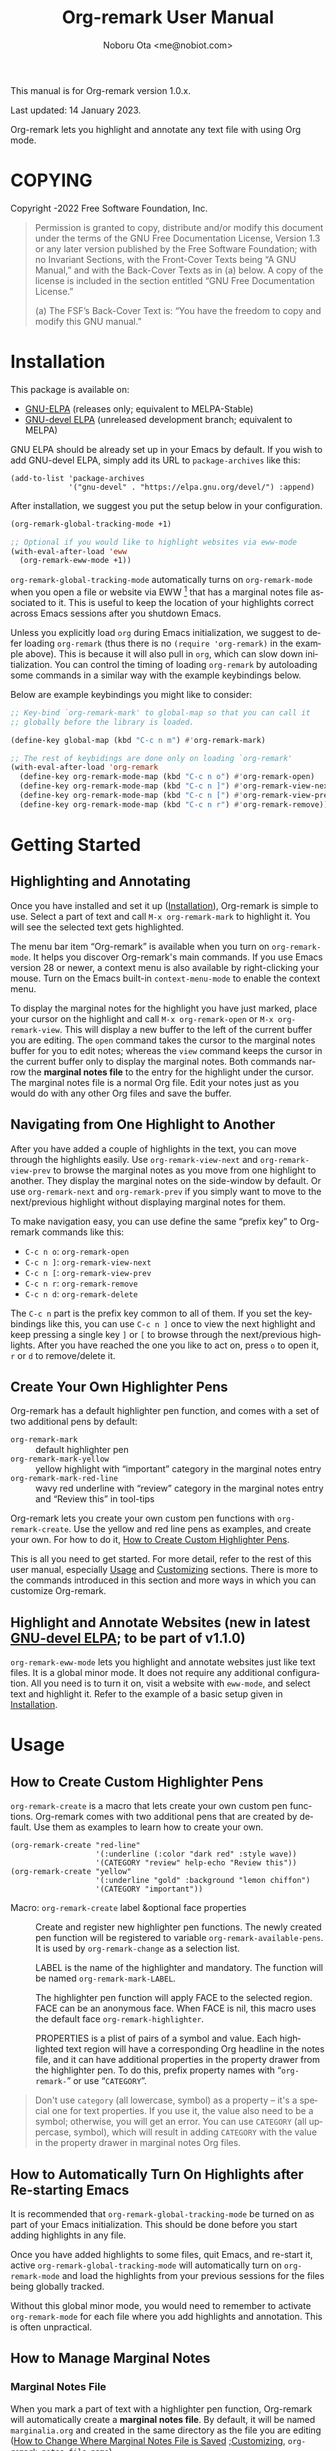 #+title: Org-remark User Manual
#+author: Noboru Ota <me@nobiot.com>
#+macro: version 1.0.x
#+macro: modified 14 January 2023
#+language: en
#+export_file_name: org-remark.texi
#+texinfo_dir_category: Emacs
#+texinfo_dir_title: Org-remark: (org-remark)
#+texinfo_dir_desc: Highlight and annotate any text file
#+texinfo: @paragraphindent asis
#+options: toc:nil ':t

This manual is for Org-remark version {{{version}}}.

Last updated: {{{modified}}}.

Org-remark lets you highlight and annotate any text file with using Org mode.

#+texinfo: @insertcopying

* COPYING
:PROPERTIES:
:COPYING: t
:END:

Copyright \copy 2021-2022  Free Software Foundation, Inc.

#+begin_quote
Permission is granted to copy, distribute and/or modify this document
under the terms of the GNU Free Documentation License, Version 1.3 or
any later version published by the Free Software Foundation; with no
Invariant Sections, with the Front-Cover Texts being “A GNU Manual,” and
with the Back-Cover Texts as in (a) below.  A copy of the license is
included in the section entitled “GNU Free Documentation License.”

(a) The FSF’s Back-Cover Text is: “You have the freedom to copy and
modify this GNU manual.”
#+end_quote

* Installation
:PROPERTIES:
:CUSTOM_ID: installation
:END:

This package is available on:

- [[https://elpa.gnu.org/packages/org-remark.html][GNU-ELPA]] (releases only; equivalent to MELPA-Stable)
- [[https://elpa.gnu.org/devel/org-remark.html][GNU-devel ELPA]] (unreleased development branch; equivalent to MELPA)

GNU ELPA should be already set up in your Emacs by default. If you wish to add GNU-devel ELPA, simply add its URL to ~package-archives~ like this:

#+BEGIN_SRC elisp
  (add-to-list 'package-archives
               '("gnu-devel" . "https://elpa.gnu.org/devel/") :append)
#+END_SRC

After installation, we suggest you put the setup below in your configuration.

#+name: basic-setup
#+begin_src emacs-lisp
  (org-remark-global-tracking-mode +1)

  ;; Optional if you would like to highlight websites via eww-mode
  (with-eval-after-load 'eww
    (org-remark-eww-mode +1))
#+end_src

~org-remark-global-tracking-mode~ automatically turns on ~org-remark-mode~ when you open a file or website via EWW [fn:1] that has a marginal notes file associated to it. This is useful to keep the location of your highlights correct across Emacs sessions after you shutdown Emacs.

Unless you explicitly load ~org~ during Emacs initialization, we suggest to defer loading ~org-remark~ (thus there is no ~(require 'org-remark)~ in the example above). This is because it will also pull in ~org~, which can slow down initialization. You can control the timing of loading ~org-remark~ by autoloading some commands in a similar way with the example keybindings below.

Below are example keybindings you might like to consider:

#+begin_src emacs-lisp
  ;; Key-bind `org-remark-mark' to global-map so that you can call it
  ;; globally before the library is loaded.

  (define-key global-map (kbd "C-c n m") #'org-remark-mark)

  ;; The rest of keybidings are done only on loading `org-remark'
  (with-eval-after-load 'org-remark
    (define-key org-remark-mode-map (kbd "C-c n o") #'org-remark-open)
    (define-key org-remark-mode-map (kbd "C-c n ]") #'org-remark-view-next)
    (define-key org-remark-mode-map (kbd "C-c n [") #'org-remark-view-prev)
    (define-key org-remark-mode-map (kbd "C-c n r") #'org-remark-remove))
#+end_src

[fn:1]: Feature to highlight and annotate websites is new in the latest [[https://elpa.gnu.org/devel/org-remark.html][GNU-devel ELPA]] and is planned to be part of v1.1.0.

* Getting Started
:PROPERTIES:
:CUSTOM_ID: getting-started
:END:

** Highlighting and Annotating

#+findex: org-remark-mark
#+findex: org-remark-open
#+findex: org-remark-view
#+cindex: Marginal notes file

Once you have installed and set it up ([[#installation][Installation]]), Org-remark is simple to use. Select a part of text and call ~M-x org-remark-mark~ to highlight it. You will see the selected text gets highlighted.

The menu bar item "Org-remark" is available when you turn on ~org-remark-mode~. It helps you discover Org-remark's main commands. If you use Emacs version 28 or newer, a context menu is also available by right-clicking your mouse. Turn on the Emacs built-in ~context-menu-mode~ to enable the context menu.

To display the marginal notes for the highlight you have just marked, place your cursor on the highlight and call ~M-x org-remark-open~ or ~M-x org-remark-view~. This will display a new buffer to the left of the current buffer you are editing. The ~open~ command takes the cursor to the marginal notes buffer for you to edit notes; whereas the ~view~ command keeps the cursor in the current buffer only to display the marginal notes. Both commands narrow the *marginal notes file* to the entry for the highlight under the cursor.  The marginal notes file is a normal Org file. Edit your notes just as you would do with any other Org files and save the buffer.

** Navigating from One Highlight to Another

#+findex: org-remark-view-next
#+findex: org-remark-view-prev
#+cindex: Menu in the menu bar
#+cindex: Context menu

After you have added a couple of highlights in the text, you can move through the highlights easily. Use ~org-remark-view-next~ and ~org-remark-view-prev~ to browse the marginal notes as you move from one highlight to another. They display the marginal notes on the side-window by default. Or use ~org-remark-next~ and ~org-remark-prev~ if you simply want to move to the next/previous highlight without displaying marginal notes for them.

To make navigation easy, you can use define the same "prefix key" to Org-remark commands like this:

- ~C-c n o~: ~org-remark-open~
- ~C-c n ]~: ~org-remark-view-next~
- ~C-c n [~: ~org-remark-view-prev~
- ~C-c n r~: ~org-remark-remove~
- ~C-c n d~: ~org-remark-delete~

The ~C-c n~ part is the prefix key common to all of them. If you set the keybindings like this, you can use ~C-c n ]~ once to view the next highlight and keep pressing a single key ~]~ or ~[~ to browse through the next/previous highlights. After you have reached the one you like to act on, press ~o~ to open it, ~r~ or ~d~ to remove/delete it.

** Create Your Own Highlighter Pens

#+cindex: Custom highlighter pens

Org-remark has a default highlighter pen function, and comes with a set of two additional pens by default:

- ~org-remark-mark~        :: default highlighter pen
- ~org-remark-mark-yellow~    :: yellow highlight with "important" category in the marginal notes entry
- ~org-remark-mark-red-line~   :: wavy red underline with "review" category in the marginal notes entry and "Review this" in tool-tips

Org-remark lets you create your own custom pen functions with ~org-remark-create~. Use the yellow and red line pens as examples, and create your own. For how to do it, [[#create-custom-pens][How to Create Custom Highlighter Pens]].

This is all you need to get started. For more detail, refer to the rest of this user manual, especially [[#usage][Usage]] and [[#customizing][Customizing]] sections. There is more to the commands introduced in this section and more ways in which you can customize Org-remark.

** Highlight and Annotate Websites (new in latest [[https://elpa.gnu.org/devel/org-remark.html][GNU-devel ELPA]]; to be part of v1.1.0)

#+cindex: Highlighting websites with EWW
#+findex: org-remark-eww-mode

~org-remark-eww-mode~ lets you highlight and annotate websites just like text files. It is a global minor mode. It does not require any additional configuration. All you need is to turn it on, visit a website with ~eww-mode~, and select text and highlight it. Refer to the example of a basic setup given in [[#installation][Installation]].

* Usage
:PROPERTIES:
:CUSTOM_ID: usage
:END:

** How to Create Custom Highlighter Pens
:PROPERTIES:
:CUSTOM_ID: create-custom-pens
:END:

#+cindex: Custom highlighter pens
#+cindex: Org-remark properties for highlights
#+findex: org-remark-mark
#+findex: org-remark-mark-yellow
#+findex: org-remark-mark-red-line
#+findex: org-remark-create

~org-remark-create~ is a macro that lets create your own custom pen functions. Org-remark comes with two additional pens that are created by default. Use them as examples to learn how to create your own.

#+begin_src elisp
  (org-remark-create "red-line"
                     '(:underline (:color "dark red" :style wave))
                     '(CATEGORY "review" help-echo "Review this"))
  (org-remark-create "yellow"
                     '(:underline "gold" :background "lemon chiffon")
                     '(CATEGORY "important"))
#+end_src

- Macro: ~org-remark-create~ label &optional face properties ::
  Create and register new highlighter pen functions. The newly created pen function will be registered to variable ~org-remark-available-pens~.  It is used by ~org-remark-change~ as a selection list.

  LABEL is the name of the highlighter and mandatory.  The function will be named ~org-remark-mark-LABEL~.

  The highlighter pen function will apply FACE to the selected region. FACE can be an anonymous face.  When FACE is nil, this macro uses the default face ~org-remark-highlighter~.

  PROPERTIES is a plist of pairs of a symbol and value. Each highlighted text region will have a corresponding Org headline in the notes file, and it can have additional properties in the property drawer from the highlighter pen.  To do this, prefix property names with "=org-remark-=" or use "=CATEGORY=".

#+ATTR_TEXINFO: :tag NOTE
#+begin_quote
Don't use =category= (all lowercase, symbol) as a property -- it's a special one for text properties. If you use it, the value also need to be a symbol; otherwise, you will get an error. You can use =CATEGORY= (all uppercase, symbol), which will result in adding =CATEGORY= with the value in the property drawer in marginal notes Org files.
#+end_quote

** How to Automatically Turn On Highlights after Re-starting Emacs

#+findex: org-remark-global-tracking-mode
#+findex: org-remark-mode

It is recommended that ~org-remark-global-tracking-mode~ be turned on as part of your Emacs initialization. This should be done before you start adding highlights in any file.

Once you have added highlights to some files, quit Emacs, and re-start it, active ~org-remark-global-tracking-mode~ will automatically turn on ~org-remark-mode~ and load the highlights from your previous sessions for the files being globally tracked.

Without this global minor mode, you would need to remember to activate ~org-remark-mode~ for each file where you add highlights and annotation. This is often unpractical.

** How to Manage Marginal Notes
:PROPERTIES:
:DESCRIPTION: Where Org-remark stores highlights and how to control it
:END:

*** Marginal Notes File

#+cindex: Marginal notes file
#+cindex: Org-remark properties for highlights

When you mark a part of text with a highlighter pen function, Org-remark will automatically create a *marginal notes file*. By default, it will be named ~marginalia.org~ and created in the same directory as the file you are editing ([[#change-marginal-notes-filename][How to Change Where Marginal Notes File is Saved]] [[#customizing][;Customizing]], ~org-remark-notes-file-name~).

The important thing to note is that Org-remark uses following properties in the property drawer of the headline to remember the highlights:

- :org-remark-beg:
- :org-remark-end:
- :org-remark-id:
- :org-remark-label:

Essentially, the marginal notes file is a database in the plain text with using Org mode. As a plain text database, you can easily edit these properties manually if necessary. You can directly edit the marginal notes file as a normal Org file.

The marginal notes file stores highlights and notes like this below; it is designed to organize highlights and notes for multiple files and multiple highlights.

#+begin_src org
  ,* File 1
  ,** Highlight 1 in File 1
  ,** Highlight 2 in File 1
  [...]
  ,* File 2
  ,** Highlight 1 in File 2
  [...]
#+end_src

You can leave the marginal notes file as it is without writing any notes. In this case, the entries in marginal notes file simply save the locations of your highlighted text. After you quit Emacs,  re-start it, and visit the same source file, Org-remark uses this information to highlight the text again.

In addition to the properties above that Org-remark reserves for itself, you can add your own custom properties and ~CATEGORY~ property. Use "org-remark-" as the prefix to the property names (or "CATEGORY", which is the only exception), and Org-remark put them to the property drawer of highlight's headline entry in the marginal notes buffer. Define the custom properties in your own custom pen functions (for how to create your own pens, [[#create-custom-pens][How to Create Custom Highlighter Pens]]).

*** =*marginal-notes*= Buffer

#+cindex: *marginal notes* buffer
#+cindex: Echo text / Tool tip on the Highlight

When you display the marginal notes with ~org-remark-view~ or ~org-remark-open~ for a given highlight, Org-remark creates a cloned indirect buffer visiting the marginal notes file. By default, it is a dedicated side-window opened to the left part of the current frame, and it is named =*marginal notes*=. You can change the behavior of ~display-buffer~ function and the name of the buffer ([[#customizing][Customizing]]).

Org-remark displays the marginal notes buffer narrowed to the highlight the cursor is on.

After all the properties, you can freely write your notes for the highlight. Once you save the notes buffer, an excerpt of the text (currently up to 200 characters) gets updated back onto the highlight in the source buffer. You can hover your mouse over the highlight to see the excerpt displayed in the echo area (bottom of the screen) of Emacs. If you have ~tooltip-mode~ mode turned on, the excerpt is displayed as a took tip for the highlight [fn:2].

[fn:2]: Feature to display an excerpt of the body of marginal notes is new in latest [[https://elpa.gnu.org/devel/org-remark.html][GNU-devel ELPA]] and is planned to be part of v1.1.0.

*** How to Change Where Marginal Notes File is Saved
:PROPERTIES:
:CUSTOM_ID: change-marginal-notes-filename
:END:

#+vindex: org-remark-notes-file-name

The location of the marginal notes file is specified by user option ~org-remark-notes-file-name~ and its default is "marginalia.org". This means the marginal notes file will reside in the same directory as the source files as a separate file.

If you use the ~customize~ command to customize ~org-remark-notes-file-name~, you will have an option to choose a =File= or =Function= (customization group ~org-remark~). The default is =File= with the default "marginal.org" as noted above.  Use a string to specify the single file name; you can specify a relative path like the default or an absolute path.

If you would like to dynamically change the location based on the file and various different conditions, select the function as an option.  The default function is ~org-remark-notes-file-name-function~. It adds =-notes.org= as a suffix to the source file's name without the extension. For example, for a file named =my-source-file.txt=,  Org-remark will store highlights in  =my-source-file-notes.org=.  You can create your own function and use it.

Some examples and use cases are listed below:

- Store Marginal Notes in the Source File ::
  In order to use the source file also as the marginal notes file (storing the notes in the source file), you can set the built-in function ~buffer-file-name~ as the value of ~org-remark-notes-file-name~. Note that you will need to ensure that the source files are an Org file.

- Create a marginal notes file for each source file and store all of them in a specific location ::
  Create a custom function that returns an absolute file name per source file, and set ~org-remark-notes-file-name~ to the function name. It might look like this:

  #+begin_src elisp
    (defun my/function ()
      (concat "~/path/to/note-files/"
              (file-name-base (org-remark-notes-file-name-function))
              ".org"))

    (setq org-remark-notes-file-name
          #'my/function)
  #+end_src

*** How to Use Relative or Absolute File Names for Links in Marginal Notes File
#+cindex: Relative or absolute file names pointing back at source files in marginal notes
#+vindex: org-remark-source-file-name

The marginal notes file stores the file name pointing back at source files. For example, a marginal notes entry for File1.txt might look like this example below.

#+begin_src org
  ,* File 1
  :PROPERTIES:
  :org-remark-file: path/to/File1.txt
  :END:
  ,** Highlight 1 in File 1
  :PROPERTIES:
  :[...other-properties]:
  :org-remark-link: [[file:path/to/File1.txt::14]]
  :END:
#+end_src

The level-1 headline named "File 1" records the file name of the source file =path/to/File1.txt=.  Similarly, the level-2 headline named "Highlight 1 in File 1" stores the link pointing back at the source file and the line number of the highlight.

As you can see, both file names use a relative file name from the marginal notes file. This is the default setting of ~org-remark-source-file-name~.

You can customize the variable to use absolute file names, or to use a function of your choice. The function is called with a single argument: the absolute file name of source file.  The ~default-directory~ is temporarily set to the directory where the marginal notes file resides. If you choose to use relative file names, the relative path is computed from ~default-directory~.

** How to Remove and Delete Highlights
#+findex: org-remark-remove
#+findex: org-remark-delete

You can remove the highlight under the cursor with command `org-remark-remove`. This command does not delete the corresponding entry in the marginal notes file. This is intentional; Org-roam is conservative when it deletes anything that the user might have edited.

If you wish to delete the entry and the highlight at the same time, pass a universal argument to `org-remark-remove` (e.g. by adding ~C-u~ before ~M-x org-remark-remove~) or use ~org-remark-delete~. ~org-remark-delete~ is identical with adding ~C-u~ to ~org-remark-remove~.

The delete function will prompt for confirmation if it detects any notes present in the corresponding entry for the highlight in question in the marginal notes buffer.

- Command ~org-remark-remove~ ::
  Remove the highlight at point.
  It will remove the highlight and the properties from the marginal notes file, but will keep the headline and annotations. This is to ensure to keep any notes you might have written intact.
  You can let this command DELETE the entire heading subtree for the highlight along with the annotations you have written, by passing a universal argument with ~C-u~. If you have done so by error, you could still ~undo~ it in the marginal notes buffer, but not from within the current buffer as adding and removing overlays are not part of the undo tree.

- Command ~org-remark-delete~ ::
  Delete the highlight at POINT and marginal notes for it.
  This function will prompt for confirmation if there is any notes present in the marginal notes buffer.  When the marginal notes buffer is not displayed in the current frame, it will be temporarily displayed together with the prompt for the user to see the notes.
  If there is no notes, this function will not prompt for confirmation and will remove the highlight and deletes the entry in the marginal notes buffer. This command is identical with passing a universal argument to `org-remark-remove'.

** Other Commands

#+findex: org-remark-toggle
#+findex: org-remark-change
#+findex: org-remark-next
#+findex: org-remark-prev

- Command ~org-remark-toggle~ ::
  Toggle showing/hiding of highlights in current buffer.
  If you would like to hide/show the highlights in the current buffer, it is recommended to use this command instead of ~org-remark-mode~. This command only affects the display of the highlights and their locations are still kept tracked.  Toggling off ~org-remark-mode~ stops this tracking completely, which will likely result in inconsistency between the marginal notes file and the current source buffer.

- Command ~org-remark-change~ ::
  Change the highlight at point to one by another pen. This command will show you a list of available pens to choose from.

To navigate through highlights in the current buffer, you can use ~org-remark-view-next~ / ~org-remark-view-prev~ or the following pair of commands. The former moves your cursor and displays the marginal notes buffer; the latter only moves your cursor.

- Command ~org-remark-next~ ::
  Move to the next highlight, if any.
  If there is none below the point but there is a highlight in the buffer, cycle back to the first one.
  After the point has moved to the next highlight, this command lets you move further by re-entering only the last letter like this example:  =C-n ] ] ] ] ]= (assuming this command is bound to C-n ])

- Command ~org-remark-prev~ ::
  Move to the previous highlight, if any.

* Customizing
:PROPERTIES:
:CUSTOM_ID: customizing
:END:

#+vindex: org-remark-highlighter
#+vindex: org-remark-create-default-pen-set
#+vindex: org-remark-notes-file-name
#+vindex: org-remark-notes-display-buffer-action
#+vindex: org-remark-notes-buffer-name
#+vindex: org-remark-source-file-name
#+vindex: org-remark-use-org-id

Org-remark's user options are available in the customization group ~org-remark~.

- Face: ~org-remark-highlighter~ ::
  Default face for ~org-remark-mark~

- Option: ~org-remark-create-default-pen-set~ ::
  When non-nil, Org-remark creates default pen set. Set to nil if you prefer for it not to.

- Option: ~org-remark-notes-file-name~ ::
  Name of the file where we store highlights and marginal notes. It can be either a string or function.
  If it is a string, it should be a file name to the marginal notes file. The default is =marginalia.org=.  The default will result in one marginal notes file per directory.  Ensure that it is an Org file.
  If it is a function, the default function is ~org-remark-notes-file-name-function~.  It returns a file name like this: =FILE-notes.org= by adding =-notes.org= as a suffix to the file name without the extension.

- Option: ~org-remark-notes-display-buffer-action~ ::
  Buffer display action that Org-remark uses to open marginal notes buffer.

- Option: ~org-remark-notes-buffer-name~ ::
  Buffer name of the marginal notes buffer. ~org-remark-open~ and ~org-remark-visit~ create an indirect clone buffer with this name.

- Option: ~org-remark-source-file-name~ ::
  Function that returns the file name to point back at the source file.
  The function is called with a single argument: the absolute file name of source file.  The =default-directory= is temporarily set to the directory where the marginal notes file resides.
  This means that when the =Relative file name= option is selected, the source file name recorded in the marginal notes file will be relative to it.

- Option: ~org-remark-use-org-id~ ::
  When non-nil, Org-remark adds an Org-ID link to marginal notes. The link points at the relevant Org-ID in the source file. Org-remark does not create this ID, which needs to be added manually or some other function to either the headline or file.

* Known Limitations

- No export together with the source file :: There is no out-of-the-box feature to export marginal notes together with the source file.  Nevertheless, the marginal notes is a normal Org file, thus if the source file is also an Org file, you could use the built-in =include= feature, for example, to include relevant parts of the marginal notes into the export output.

- Copy & pasting loses highlights :: Overlays are not part of the kill; thus cannot be yanked.

- Undo highlight does not undo it :: Overlays are not part of the undo list; you cannot undo highlighting. Use ~org-remark-remove~ or ~org-remark-delete~ commands instead.

- Moving source files and marginal notes files :: Moving your files and remark file to another directory does not update the source paths and file names stored in the marginal notes file. One way to keep the links between the source files and marginal notes files is to use relative file names with ~org-remark-source-file-name~ (default).

- With ~org-remark-eww-mode~ highlights can get displaced :: This happens when the website is edited and its content changes outside Emacs -- of course this is normal for websites. Currently there is no way to fix the location of highlights.

* Credits

To create this package, I was inspired by the following packages. I did not copy any part of them, but borrowed some ideas from them -- e.g. saving the margin notes in a separate file.

- [[https://github.com/jkitchin/ov-highlight][Ov-highlight]] :: John Kitchin's (author of Org-ref). Great UX for markers with hydra. Saves the marker info and comments directly within the Org file as Base64 encoded string. It uses overlays with using ~ov~ package.

- [[https://github.com/bastibe/annotate.el][Annotate.el]] :: Bastian Bechtold's (author of Org-journal). Unique display of annotations right next to (or on top of) the text. It seems to be designed for very short annotations, and perhaps for code review (programming practice); I have seen recent issues reported when used with variable-pitch fonts (prose).

- [[https://github.com/tkf/org-mode/blob/master/contrib/lisp/org-annotate-file.el][Org-annotate-file]] :: Part of Org's contrib library. It seems to be designed to annotate a whole file in a separate Org file, rather than specific text items.

- [[https://github.com/IdoMagal/ipa.el][InPlaceAnnotations (ipa-mode)]] :: It looks similar to Annotate.el above.

- Transient navigation feature :: To implement the transient navigation feature, I liberally copied the relevant code from a wonderful Emacs package, [[https://github.com/rnkn/binder/blob/24d55db236fea2b405d4bdc69b4c33d0f066059c/binder.el#L658-L665][Binder]] by Paul W. Rankin (GitHub user [[https://github.com/rnkn][rnkn]]).

* Contributing & Feedback

Create issues, discussion, and/or pull requests in the GitHub repository. All welcome.

Org-remark is planned to be submitted to GNU ELPA and thus copyrighted by the [[http://fsf.org][Free Software Foundation]] (FSF). This means that anyone who is making a substantive code contribution will need to "assign the copyright for your contributions to the FSF so that they can be included in GNU Emacs" ([[https://orgmode.org/contribute.html#copyright][Org Mode website]]).

Thank you.

* Index - Features
:PROPERTIES:
:CUSTOM_ID: cindex
:APPENDIX: t
:INDEX:    cp
:DESCRIPTION: Key concepts & features
:END:

* Index - Commands
:PROPERTIES:
:APPENDIX: t
:INDEX:    fn
:DESCRIPTION: Interactive functions
:END:

* Index - User Options
:PROPERTIES:
:APPENDIX: t
:INDEX:    vr
:DESCRIPTION: Customizable variables & faces
:END:

* GNU Free Documentation License
:PROPERTIES:
:appendix: t
:END:

#+texinfo: @include fdl.texi

# Local Variables:
# time-stamp-start: "modified +\\\\?"
# End:
